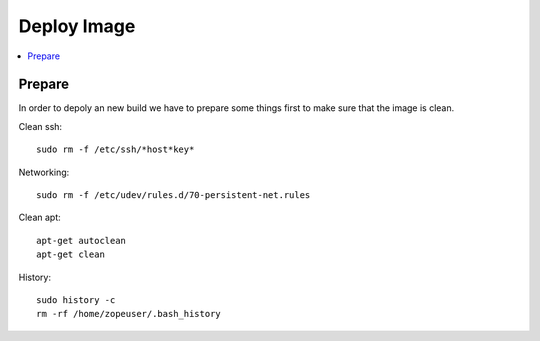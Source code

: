 =============
Deploy Image
=============

.. contents:: :local:

Prepare
--------

In order to depoly an new build we have to prepare some things first to make sure that the image is clean.

Clean ssh::

    sudo rm -f /etc/ssh/*host*key*

Networking::

    sudo rm -f /etc/udev/rules.d/70-persistent-net.rules

Clean apt::

    apt-get autoclean
    apt-get clean

History::

    sudo history -c
    rm -rf /home/zopeuser/.bash_history
